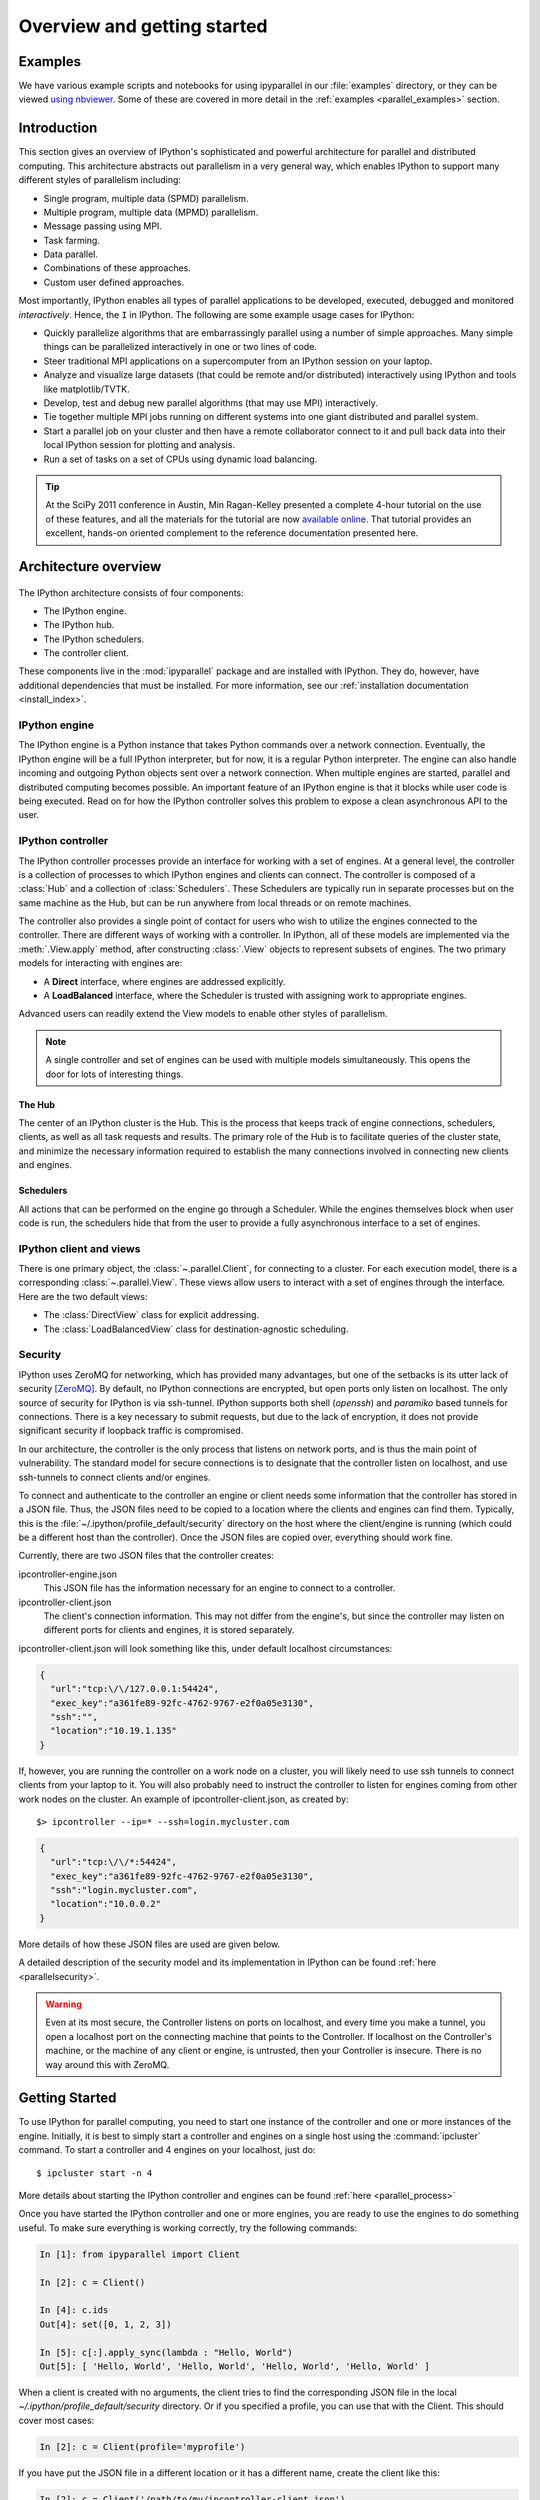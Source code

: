 .. _parallel_overview:

============================
Overview and getting started
============================


Examples
========

We have various example scripts and notebooks for using ipyparallel in our
:file:`examples` directory, or they can be viewed `using nbviewer`__.
Some of these are covered in more detail in the :ref:`examples
<parallel_examples>` section.

.. __: http://nbviewer.ipython.org/github/ipython/ipython/blob/master/examples/Parallel%20Computing/Index.ipynb

Introduction
============

This section gives an overview of IPython's sophisticated and powerful
architecture for parallel and distributed computing. This architecture
abstracts out parallelism in a very general way, which enables IPython to
support many different styles of parallelism including:

* Single program, multiple data (SPMD) parallelism.
* Multiple program, multiple data (MPMD) parallelism.
* Message passing using MPI.
* Task farming.
* Data parallel.
* Combinations of these approaches.
* Custom user defined approaches.

Most importantly, IPython enables all types of parallel applications to
be developed, executed, debugged and monitored *interactively*. Hence,
the ``I`` in IPython.  The following are some example usage cases for IPython:

* Quickly parallelize algorithms that are embarrassingly parallel
  using a number of simple approaches.  Many simple things can be
  parallelized interactively in one or two lines of code.

* Steer traditional MPI applications on a supercomputer from an
  IPython session on your laptop.

* Analyze and visualize large datasets (that could be remote and/or
  distributed) interactively using IPython and tools like
  matplotlib/TVTK.

* Develop, test and debug new parallel algorithms
  (that may use MPI) interactively.

* Tie together multiple MPI jobs running on different systems into
  one giant distributed and parallel system.

* Start a parallel job on your cluster and then have a remote
  collaborator connect to it and pull back data into their
  local IPython session for plotting and analysis.

* Run a set of tasks on a set of CPUs using dynamic load balancing.

.. tip::

   At the SciPy 2011 conference in Austin, Min Ragan-Kelley presented a
   complete 4-hour tutorial on the use of these features, and all the materials
   for the tutorial are now `available online`__.  That tutorial provides an
   excellent, hands-on oriented complement to the reference documentation
   presented here.

.. __: http://minrk.github.com/scipy-tutorial-2011

Architecture overview
=====================

.. figure:: figs/wideView.png
    :width: 300px


The IPython architecture consists of four components:

* The IPython engine.
* The IPython hub.
* The IPython schedulers.
* The controller client.

These components live in the :mod:`ipyparallel` package and are
installed with IPython.  They do, however, have additional dependencies
that must be installed.  For more information, see our
:ref:`installation documentation <install_index>`.

.. TODO: include zmq in install_index

IPython engine
---------------

The IPython engine is a Python instance that takes Python commands over a
network connection. Eventually, the IPython engine will be a full IPython
interpreter, but for now, it is a regular Python interpreter. The engine
can also handle incoming and outgoing Python objects sent over a network
connection.  When multiple engines are started, parallel and distributed
computing becomes possible. An important feature of an IPython engine is
that it blocks while user code is being executed. Read on for how the
IPython controller solves this problem to expose a clean asynchronous API
to the user.

IPython controller
------------------

The IPython controller processes provide an interface for working with a set of engines.
At a general level, the controller is a collection of processes to which IPython engines
and clients can connect. The controller is composed of a :class:`Hub` and a collection of
:class:`Schedulers`. These Schedulers are typically run in separate processes but on the
same machine as the Hub, but can be run anywhere from local threads or on remote machines.

The controller also provides a single point of contact for users who wish to
utilize the engines connected to the controller. There are different ways of
working with a controller. In IPython, all of these models are implemented via
the :meth:`.View.apply` method, after
constructing :class:`.View` objects to represent subsets of engines. The two
primary models for interacting with engines are:

* A **Direct** interface, where engines are addressed explicitly.
* A **LoadBalanced** interface, where the Scheduler is trusted with assigning work to
  appropriate engines.

Advanced users can readily extend the View models to enable other
styles of parallelism.

.. note::

    A single controller and set of engines can be used with multiple models
    simultaneously. This opens the door for lots of interesting things.


The Hub
*******

The center of an IPython cluster is the Hub. This is the process that keeps
track of engine connections, schedulers, clients, as well as all task requests and
results. The primary role of the Hub is to facilitate queries of the cluster state, and
minimize the necessary information required to establish the many connections involved in
connecting new clients and engines.


Schedulers
**********

All actions that can be performed on the engine go through a Scheduler. While the engines
themselves block when user code is run, the schedulers hide that from the user to provide
a fully asynchronous interface to a set of engines.


IPython client and views
------------------------

There is one primary object, the :class:`~.parallel.Client`, for connecting to a cluster.
For each execution model, there is a corresponding :class:`~.parallel.View`. These views
allow users to interact with a set of engines through the interface. Here are the two default
views:

* The :class:`DirectView` class for explicit addressing.
* The :class:`LoadBalancedView` class for destination-agnostic scheduling.

Security
--------

IPython uses ZeroMQ for networking, which has provided many advantages, but
one of the setbacks is its utter lack of security [ZeroMQ]_. By default, no IPython
connections are encrypted, but open ports only listen on localhost. The only
source of security for IPython is via ssh-tunnel. IPython supports both shell
(`openssh`) and `paramiko` based tunnels for connections.  There is a key necessary
to submit requests, but due to the lack of encryption, it does not provide
significant security if loopback traffic is compromised.

In our architecture, the controller is the only process that listens on
network ports, and is thus the main point of vulnerability. The standard model
for secure connections is to designate that the controller listen on
localhost, and use ssh-tunnels to connect clients and/or
engines.

To connect and authenticate to the controller an engine or client needs
some information that the controller has stored in a JSON file.
Thus, the JSON files need to be copied to a location where
the clients and engines can find them. Typically, this is the
:file:`~/.ipython/profile_default/security` directory on the host where the
client/engine is running (which could be a different host than the controller).
Once the JSON files are copied over, everything should work fine.

Currently, there are two JSON files that the controller creates:

ipcontroller-engine.json
    This JSON file has the information necessary for an engine to connect
    to a controller.

ipcontroller-client.json
    The client's connection information.  This may not differ from the engine's,
    but since the controller may listen on different ports for clients and
    engines, it is stored separately.

ipcontroller-client.json will look something like this, under default localhost
circumstances:

.. sourcecode:: python

    {
      "url":"tcp:\/\/127.0.0.1:54424",
      "exec_key":"a361fe89-92fc-4762-9767-e2f0a05e3130",
      "ssh":"",
      "location":"10.19.1.135"
    }

If, however, you are running the controller on a work node on a cluster, you will likely
need to use ssh tunnels to connect clients from your laptop to it.  You will also
probably need to instruct the controller to listen for engines coming from other work nodes
on the cluster.  An example of ipcontroller-client.json, as created by::

    $> ipcontroller --ip=* --ssh=login.mycluster.com


.. sourcecode:: python

    {
      "url":"tcp:\/\/*:54424",
      "exec_key":"a361fe89-92fc-4762-9767-e2f0a05e3130",
      "ssh":"login.mycluster.com",
      "location":"10.0.0.2"
    }

More details of how these JSON files are used are given below.

A detailed description of the security model and its implementation in IPython
can be found :ref:`here <parallelsecurity>`.

.. warning::

    Even at its most secure, the Controller listens on ports on localhost, and
    every time you make a tunnel, you open a localhost port on the connecting
    machine that points to the Controller. If localhost on the Controller's
    machine, or the machine of any client or engine, is untrusted, then your
    Controller is insecure. There is no way around this with ZeroMQ.



Getting Started
===============

To use IPython for parallel computing, you need to start one instance of the
controller and one or more instances of the engine. Initially, it is best to
simply start a controller and engines on a single host using the
:command:`ipcluster` command. To start a controller and 4 engines on your
localhost, just do::

    $ ipcluster start -n 4

More details about starting the IPython controller and engines can be found
:ref:`here <parallel_process>`

Once you have started the IPython controller and one or more engines, you
are ready to use the engines to do something useful. To make sure
everything is working correctly, try the following commands:

.. sourcecode:: ipython

	In [1]: from ipyparallel import Client

	In [2]: c = Client()

	In [4]: c.ids
	Out[4]: set([0, 1, 2, 3])

	In [5]: c[:].apply_sync(lambda : "Hello, World")
	Out[5]: [ 'Hello, World', 'Hello, World', 'Hello, World', 'Hello, World' ]


When a client is created with no arguments, the client tries to find the corresponding JSON file
in the local `~/.ipython/profile_default/security` directory. Or if you specified a profile,
you can use that with the Client.  This should cover most cases:

.. sourcecode:: ipython

    In [2]: c = Client(profile='myprofile')

If you have put the JSON file in a different location or it has a different name, create the
client like this:

.. sourcecode:: ipython

    In [2]: c = Client('/path/to/my/ipcontroller-client.json')

Remember, a client needs to be able to see the Hub's ports to connect. So if they are on a
different machine, you may need to use an ssh server to tunnel access to that machine,
then you would connect to it with:

.. sourcecode:: ipython

    In [2]: c = Client('/path/to/my/ipcontroller-client.json', sshserver='me@myhub.example.com')

Where 'myhub.example.com' is the url or IP address of the machine on
which the Hub process is running (or another machine that has direct access to the Hub's ports).

The SSH server may already be specified in ipcontroller-client.json, if the controller was
instructed at its launch time.

You are now ready to learn more about the :ref:`Direct
<parallel_multiengine>` and :ref:`LoadBalanced <parallel_task>` interfaces to the
controller.

.. [ZeroMQ] ZeroMQ.  http://www.zeromq.org
